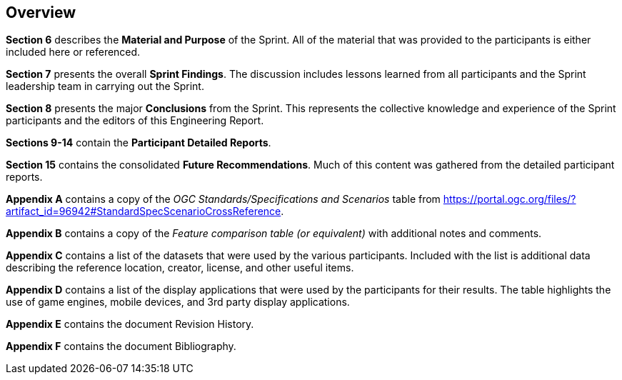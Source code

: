 [[Overview]]
== Overview

*Section 6* describes the **Material and Purpose** of the Sprint. All of the material that was provided to the participants is either included here or referenced.

*Section 7* presents the overall **Sprint Findings**. The discussion includes lessons learned from all participants and the Sprint leadership team in carrying out the Sprint.

*Section 8* presents the major **Conclusions** from the Sprint. This represents the collective knowledge and experience of the Sprint participants and the editors of this Engineering Report.

*Sections 9-14* contain the **Participant Detailed Reports**.

*Section 15* contains the consolidated **Future Recommendations**. Much of this content was gathered from the detailed participant reports.

**Appendix A** contains a copy of the _OGC Standards/Specifications and Scenarios_ table from https://portal.ogc.org/files/?artifact_id=96942#StandardSpecScenarioCrossReference.

**Appendix B** contains a copy of the _Feature comparison table (or equivalent)_ with additional notes and comments.

**Appendix C** contains a list of the datasets that were used by the various participants. Included with the list is additional data describing the reference location, creator, license, and other useful items.

**Appendix D** contains a list of the display applications that were used by the participants for their results. The table highlights the use of game engines, mobile devices, and 3rd party display applications.

**Appendix E** contains the document Revision History.

**Appendix F** contains the document Bibliography.

